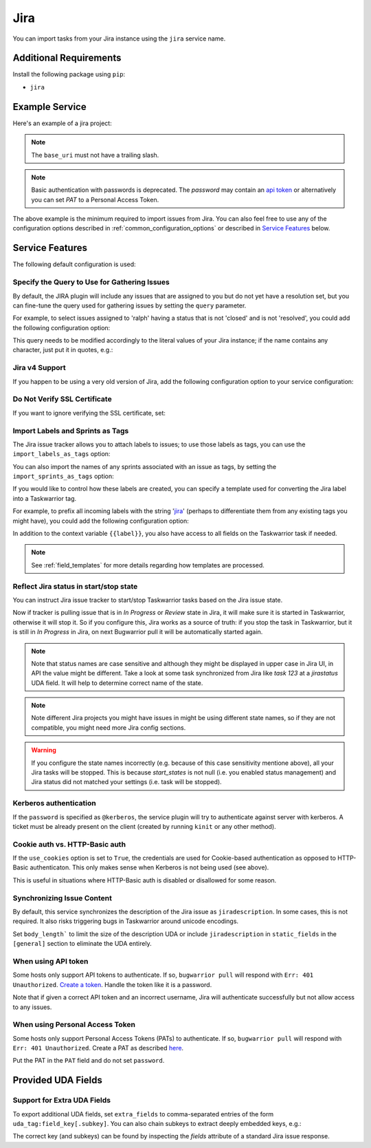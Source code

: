 Jira
====

You can import tasks from your Jira instance using
the ``jira`` service name.

Additional Requirements
-----------------------

Install the following package using ``pip``:

* ``jira``

Example Service
---------------

Here's an example of a jira project:

.. config::

    [my_issue_tracker]
    service = jira
    jira.base_uri = https://bug.tasktools.org
    jira.username = ralph
    jira.password = 8ceb4b9ee5adedde47b31e975c1d90c73ad27b6b165a1dcd80c7c545eb65b903

.. note::

   The ``base_uri`` must not have a trailing slash.

.. note::

   Basic authentication with passwords is deprecated. The `password` may contain an `api token <https://confluence.atlassian.com/cloud/api-tokens-938839638.html>`_ or alternatively you can set `PAT` to a Personal Access Token.

The above example is the minimum required to import issues from
Jira.  You can also feel free to use any of the
configuration options described in :ref:`common_configuration_options`
or described in `Service Features`_ below.

Service Features
----------------

The following default configuration is used:

.. config::
    :fragment: jira

    # jira.body_length = <sys.maxsize>
    jira.import_labels_as_tags = False
    jira.import_sprints_as_tags = False
    jira.label_template = {{label}}
    jira.query = assignee = <jira.username> AND resolution is null
    jira.use_cookies = False
    jira.verify_ssl = True
    jira.version = 5


Specify the Query to Use for Gathering Issues
+++++++++++++++++++++++++++++++++++++++++++++

By default, the JIRA plugin will include any issues that are assigned to you
but do not yet have a resolution set, but you can fine-tune the query used
for gathering issues by setting the ``query`` parameter.

For example, to select issues assigned to 'ralph' having a status that is
not 'closed' and is not 'resolved', you could add the following
configuration option:

.. config::
    :fragment: jira

    jira.query = assignee = ralph and status != closed and status != resolved

This query needs to be modified accordingly to the literal values of your Jira
instance; if the name contains any character, just put it in quotes, e.g.:

.. config::
    :fragment: jira

    jira.query = assignee = 'firstname.lastname' and status != Closed and status != Resolved and status != Done

Jira v4 Support
+++++++++++++++

If you happen to be using a very old version of Jira, add the following
configuration option to your service configuration:

.. config::
    :fragment: jira

    jira.version = 4

Do Not Verify SSL Certificate
+++++++++++++++++++++++++++++

If you want to ignore verifying the SSL certificate, set:

.. config::
    :fragment: jira

    jira.verify_ssl = False

Import Labels and Sprints as Tags
+++++++++++++++++++++++++++++++++

The Jira issue tracker allows you to attach labels to issues; to
use those labels as tags, you can use the ``import_labels_as_tags``
option:

.. config::
    :fragment: jira

    jira.import_labels_as_tags = True

You can also import the names of any sprints associated with an issue as tags,
by setting the ``import_sprints_as_tags`` option:

.. config::
    :fragment: jira

    jira.import_sprints_as_tags = True

If you would like to control how these labels are created, you can specify a
template used for converting the Jira label into a Taskwarrior tag.

For example, to prefix all incoming labels with the string 'jira_' (perhaps
to differentiate them from any existing tags you might have), you could
add the following configuration option:

.. config::
    :fragment: jira

    jira.label_template = jira_{{label}}

In addition to the context variable ``{{label}}``, you also have access
to all fields on the Taskwarrior task if needed.

.. note::

   See :ref:`field_templates` for more details regarding how templates
   are processed.

Reflect Jira status in start/stop state
+++++++++++++++++++++++++++++++++++++++

You can instruct Jira issue tracker to start/stop Taskwarrior tasks based on the Jira issue state.

.. config::
    :fragment: jira

    jira.start_states = In Progress,Review

Now if tracker is pulling issue that is in `In Progress` or `Review` state in Jira, it will make sure it is started in Taskwarrior, otherwise it will stop it. So if you configure this, Jira works as a source of truth: if you stop the task in Taskwarrior, but it is still in `In Progress` in Jira, on next Bugwarrior pull it will be automatically started again.

.. note::

   Note that status names are case sensitive and although they might be displayed in upper case in Jira UI, in API the value might be different. Take a look at some task synchronized from Jira like `task 123` at a `jirastatus` UDA field. It will help to determine correct name of the state.

.. note::

   Note different Jira projects you might have issues in might be using different state names, so if they are not compatible, you might need more Jira config sections.

.. warning::

   If you configure the state names incorrectly (e.g. because of this case sensitivity mentione above), all your Jira tasks will be stopped. This is because `start_states` is not null (i.e. you enabled status management) and Jira status did not matched your settings (i.e. task will be stopped).

Kerberos authentication
+++++++++++++++++++++++

If the ``password`` is specified as ``@kerberos``, the service plugin will try
to authenticate against server with kerberos. A ticket must be already present
on the client (created by running ``kinit`` or any other method).


Cookie auth vs. HTTP-Basic auth
+++++++++++++++++++++++++++++++

If the ``use_cookies`` option is set to ``True``, the credentials are used for
Cookie-based authentication as opposed to HTTP-Basic authenticaton. This only
makes sense when Kerberos is not being used (see above).

This is useful in situations where HTTP-Basic auth is disabled or disallowed
for some reason.

Synchronizing Issue Content
+++++++++++++++++++++++++++

By default, this service synchronizes the description of the Jira issue as ``jiradescription``.
In some cases, this is not required.
It also risks triggering bugs in Taskwarrior around unicode encodings.

Set ``body_length``` to limit the size of the description UDA or include ``jiradescription`` in ``static_fields`` in the ``[general]`` section to eliminate the UDA entirely.

When using API token
++++++++++++++++++++

Some hosts only support API tokens to authenticate. If so, ``bugwarrior pull`` will respond with ``Err: 401 Unauthorized``. `Create a token`_. Handle the token like it is a password.

Note that if given a correct API token and an incorrect username, Jira will authenticate successfully but not allow access to any issues.

.. _Create a  token: https://id.atlassian.com/manage-profile/security/api-tokens

When using Personal Access Token
++++++++++++++++++++++++++++++++

Some hosts only support Personal Access Tokens (PATs) to authenticate. If so, ``bugwarrior pull`` will respond with ``Err: 401 Unauthorized``. Create a PAT as described `here`_.

Put the PAT in the ``PAT`` field and do not set ``password``.

.. _here: https://confluence.atlassian.com/enterprise/using-personal-access-tokens-1026032365.html


Provided UDA Fields
-------------------

.. udas:: bugwarrior.services.jira.JiraIssue

Support for Extra UDA Fields
+++++++++++++++++++++++++++++

To export additional UDA fields, set ``extra_fields`` to comma-separated entries of the form ``uda_tag:field_key[.subkey]``. You can also chain subkeys to extract deeply embedded keys, e.g.:

.. config::
    :fragment: jira

    jira.extra_fields = jiraextrafield1:customfield_10000, jiraextrafield2:customfield_10001.attributes.description

The correct key (and subkeys) can be found by inspecting the `fields` attribute of a standard Jira issue response.
